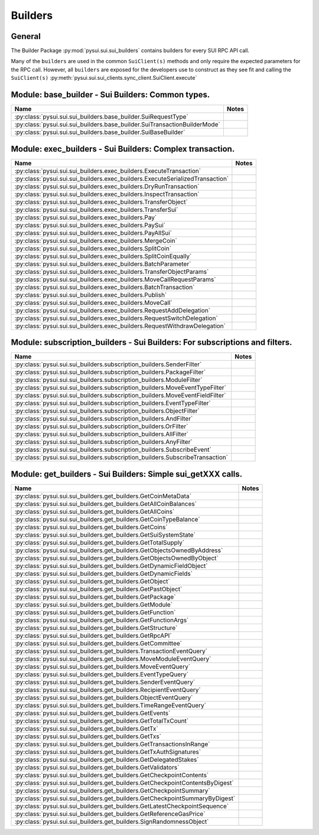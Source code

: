 
Builders
========

General
-------

The Builder Package :py:mod:`pysui.sui.sui_builders` contains builders for
every SUI RPC API call.

Many of the ``builders`` are used in the common ``SuiClient(s)`` methods and only require
the expected parameters for the RPC call. However, all ``builders`` are exposed for the
developers use to construct as they see fit and calling the ``SuiClient(s)`` :py:meth:`pysui.sui.sui_clients.sync_client.SuiClient.execute`

Module: base_builder - Sui Builders: Common types.
--------------------------------------------------

+-----------------------------------------------------------------------------+-------+
|                                     Name                                    | Notes |
+=============================================================================+=======+
| :py:class:`pysui.sui.sui_builders.base_builder.SuiRequestType`              |       |
+-----------------------------------------------------------------------------+-------+
| :py:class:`pysui.sui.sui_builders.base_builder.SuiTransactionBuilderMode`   |       |
+-----------------------------------------------------------------------------+-------+
| :py:class:`pysui.sui.sui_builders.base_builder.SuiBaseBuilder`              |       |
+-----------------------------------------------------------------------------+-------+

Module: exec_builders - Sui Builders: Complex transaction.
----------------------------------------------------------

+---------------------------------------------------------------------------------+-------+
|                                       Name                                      | Notes |
+=================================================================================+=======+
| :py:class:`pysui.sui.sui_builders.exec_builders.ExecuteTransaction`             |       |
+---------------------------------------------------------------------------------+-------+
| :py:class:`pysui.sui.sui_builders.exec_builders.ExecuteSerializedTransaction`   |       |
+---------------------------------------------------------------------------------+-------+
| :py:class:`pysui.sui.sui_builders.exec_builders.DryRunTransaction`              |       |
+---------------------------------------------------------------------------------+-------+
| :py:class:`pysui.sui.sui_builders.exec_builders.InspectTransaction`             |       |
+---------------------------------------------------------------------------------+-------+
| :py:class:`pysui.sui.sui_builders.exec_builders.TransferObject`                 |       |
+---------------------------------------------------------------------------------+-------+
| :py:class:`pysui.sui.sui_builders.exec_builders.TransferSui`                    |       |
+---------------------------------------------------------------------------------+-------+
| :py:class:`pysui.sui.sui_builders.exec_builders.Pay`                            |       |
+---------------------------------------------------------------------------------+-------+
| :py:class:`pysui.sui.sui_builders.exec_builders.PaySui`                         |       |
+---------------------------------------------------------------------------------+-------+
| :py:class:`pysui.sui.sui_builders.exec_builders.PayAllSui`                      |       |
+---------------------------------------------------------------------------------+-------+
| :py:class:`pysui.sui.sui_builders.exec_builders.MergeCoin`                      |       |
+---------------------------------------------------------------------------------+-------+
| :py:class:`pysui.sui.sui_builders.exec_builders.SplitCoin`                      |       |
+---------------------------------------------------------------------------------+-------+
| :py:class:`pysui.sui.sui_builders.exec_builders.SplitCoinEqually`               |       |
+---------------------------------------------------------------------------------+-------+
| :py:class:`pysui.sui.sui_builders.exec_builders.BatchParameter`                 |       |
+---------------------------------------------------------------------------------+-------+
| :py:class:`pysui.sui.sui_builders.exec_builders.TransferObjectParams`           |       |
+---------------------------------------------------------------------------------+-------+
| :py:class:`pysui.sui.sui_builders.exec_builders.MoveCallRequestParams`          |       |
+---------------------------------------------------------------------------------+-------+
| :py:class:`pysui.sui.sui_builders.exec_builders.BatchTransaction`               |       |
+---------------------------------------------------------------------------------+-------+
| :py:class:`pysui.sui.sui_builders.exec_builders.Publish`                        |       |
+---------------------------------------------------------------------------------+-------+
| :py:class:`pysui.sui.sui_builders.exec_builders.MoveCall`                       |       |
+---------------------------------------------------------------------------------+-------+
| :py:class:`pysui.sui.sui_builders.exec_builders.RequestAddDelegation`           |       |
+---------------------------------------------------------------------------------+-------+
| :py:class:`pysui.sui.sui_builders.exec_builders.RequestSwitchDelegation`        |       |
+---------------------------------------------------------------------------------+-------+
| :py:class:`pysui.sui.sui_builders.exec_builders.RequestWithdrawDelegation`      |       |
+---------------------------------------------------------------------------------+-------+

.. _subscription-filters:

Module: subscription_builders - Sui Builders: For subscriptions and filters.
----------------------------------------------------------------------------

+---------------------------------------------------------------------------------+-------+
|                                       Name                                      | Notes |
+=================================================================================+=======+
| :py:class:`pysui.sui.sui_builders.subscription_builders.SenderFilter`           |       |
+---------------------------------------------------------------------------------+-------+
| :py:class:`pysui.sui.sui_builders.subscription_builders.PackageFilter`          |       |
+---------------------------------------------------------------------------------+-------+
| :py:class:`pysui.sui.sui_builders.subscription_builders.ModuleFilter`           |       |
+---------------------------------------------------------------------------------+-------+
| :py:class:`pysui.sui.sui_builders.subscription_builders.MoveEventTypeFilter`    |       |
+---------------------------------------------------------------------------------+-------+
| :py:class:`pysui.sui.sui_builders.subscription_builders.MoveEventFieldFilter`   |       |
+---------------------------------------------------------------------------------+-------+
| :py:class:`pysui.sui.sui_builders.subscription_builders.EventTypeFilter`        |       |
+---------------------------------------------------------------------------------+-------+
| :py:class:`pysui.sui.sui_builders.subscription_builders.ObjectFilter`           |       |
+---------------------------------------------------------------------------------+-------+
| :py:class:`pysui.sui.sui_builders.subscription_builders.AndFilter`              |       |
+---------------------------------------------------------------------------------+-------+
| :py:class:`pysui.sui.sui_builders.subscription_builders.OrFilter`               |       |
+---------------------------------------------------------------------------------+-------+
| :py:class:`pysui.sui.sui_builders.subscription_builders.AllFilter`              |       |
+---------------------------------------------------------------------------------+-------+
| :py:class:`pysui.sui.sui_builders.subscription_builders.AnyFilter`              |       |
+---------------------------------------------------------------------------------+-------+
| :py:class:`pysui.sui.sui_builders.subscription_builders.SubscribeEvent`         |       |
+---------------------------------------------------------------------------------+-------+
| :py:class:`pysui.sui.sui_builders.subscription_builders.SubscribeTransaction`   |       |
+---------------------------------------------------------------------------------+-------+

Module: get_builders - Sui Builders: Simple sui_getXXX calls.
-------------------------------------------------------------

+---------------------------------------------------------------------------------+-------+
|                                       Name                                      | Notes |
+=================================================================================+=======+
| :py:class:`pysui.sui.sui_builders.get_builders.GetCoinMetaData`                 |       |
+---------------------------------------------------------------------------------+-------+
| :py:class:`pysui.sui.sui_builders.get_builders.GetAllCoinBalances`              |       |
+---------------------------------------------------------------------------------+-------+
| :py:class:`pysui.sui.sui_builders.get_builders.GetAllCoins`                     |       |
+---------------------------------------------------------------------------------+-------+
| :py:class:`pysui.sui.sui_builders.get_builders.GetCoinTypeBalance`              |       |
+---------------------------------------------------------------------------------+-------+
| :py:class:`pysui.sui.sui_builders.get_builders.GetCoins`                        |       |
+---------------------------------------------------------------------------------+-------+
| :py:class:`pysui.sui.sui_builders.get_builders.GetSuiSystemState`               |       |
+---------------------------------------------------------------------------------+-------+
| :py:class:`pysui.sui.sui_builders.get_builders.GetTotalSupply`                  |       |
+---------------------------------------------------------------------------------+-------+
| :py:class:`pysui.sui.sui_builders.get_builders.GetObjectsOwnedByAddress`        |       |
+---------------------------------------------------------------------------------+-------+
| :py:class:`pysui.sui.sui_builders.get_builders.GetObjectsOwnedByObject`         |       |
+---------------------------------------------------------------------------------+-------+
| :py:class:`pysui.sui.sui_builders.get_builders.GetDynamicFieldObject`           |       |
+---------------------------------------------------------------------------------+-------+
| :py:class:`pysui.sui.sui_builders.get_builders.GetDynamicFields`                |       |
+---------------------------------------------------------------------------------+-------+
| :py:class:`pysui.sui.sui_builders.get_builders.GetObject`                       |       |
+---------------------------------------------------------------------------------+-------+
| :py:class:`pysui.sui.sui_builders.get_builders.GetPastObject`                   |       |
+---------------------------------------------------------------------------------+-------+
| :py:class:`pysui.sui.sui_builders.get_builders.GetPackage`                      |       |
+---------------------------------------------------------------------------------+-------+
| :py:class:`pysui.sui.sui_builders.get_builders.GetModule`                       |       |
+---------------------------------------------------------------------------------+-------+
| :py:class:`pysui.sui.sui_builders.get_builders.GetFunction`                     |       |
+---------------------------------------------------------------------------------+-------+
| :py:class:`pysui.sui.sui_builders.get_builders.GetFunctionArgs`                 |       |
+---------------------------------------------------------------------------------+-------+
| :py:class:`pysui.sui.sui_builders.get_builders.GetStructure`                    |       |
+---------------------------------------------------------------------------------+-------+
| :py:class:`pysui.sui.sui_builders.get_builders.GetRpcAPI`                       |       |
+---------------------------------------------------------------------------------+-------+
| :py:class:`pysui.sui.sui_builders.get_builders.GetCommittee`                    |       |
+---------------------------------------------------------------------------------+-------+
| :py:class:`pysui.sui.sui_builders.get_builders.TransactionEventQuery`           |       |
+---------------------------------------------------------------------------------+-------+
| :py:class:`pysui.sui.sui_builders.get_builders.MoveModuleEventQuery`            |       |
+---------------------------------------------------------------------------------+-------+
| :py:class:`pysui.sui.sui_builders.get_builders.MoveEventQuery`                  |       |
+---------------------------------------------------------------------------------+-------+
| :py:class:`pysui.sui.sui_builders.get_builders.EventTypeQuery`                  |       |
+---------------------------------------------------------------------------------+-------+
| :py:class:`pysui.sui.sui_builders.get_builders.SenderEventQuery`                |       |
+---------------------------------------------------------------------------------+-------+
| :py:class:`pysui.sui.sui_builders.get_builders.RecipientEventQuery`             |       |
+---------------------------------------------------------------------------------+-------+
| :py:class:`pysui.sui.sui_builders.get_builders.ObjectEventQuery`                |       |
+---------------------------------------------------------------------------------+-------+
| :py:class:`pysui.sui.sui_builders.get_builders.TimeRangeEventQuery`             |       |
+---------------------------------------------------------------------------------+-------+
| :py:class:`pysui.sui.sui_builders.get_builders.GetEvents`                       |       |
+---------------------------------------------------------------------------------+-------+
| :py:class:`pysui.sui.sui_builders.get_builders.GetTotalTxCount`                 |       |
+---------------------------------------------------------------------------------+-------+
| :py:class:`pysui.sui.sui_builders.get_builders.GetTx`                           |       |
+---------------------------------------------------------------------------------+-------+
| :py:class:`pysui.sui.sui_builders.get_builders.GetTxs`                          |       |
+---------------------------------------------------------------------------------+-------+
| :py:class:`pysui.sui.sui_builders.get_builders.GetTransactionsInRange`          |       |
+---------------------------------------------------------------------------------+-------+
| :py:class:`pysui.sui.sui_builders.get_builders.GetTxAuthSignatures`             |       |
+---------------------------------------------------------------------------------+-------+
| :py:class:`pysui.sui.sui_builders.get_builders.GetDelegatedStakes`              |       |
+---------------------------------------------------------------------------------+-------+
| :py:class:`pysui.sui.sui_builders.get_builders.GetValidators`                   |       |
+---------------------------------------------------------------------------------+-------+
| :py:class:`pysui.sui.sui_builders.get_builders.GetCheckpointContents`           |       |
+---------------------------------------------------------------------------------+-------+
| :py:class:`pysui.sui.sui_builders.get_builders.GetCheckpointContentsByDigest`   |       |
+---------------------------------------------------------------------------------+-------+
| :py:class:`pysui.sui.sui_builders.get_builders.GetCheckpointSummary`            |       |
+---------------------------------------------------------------------------------+-------+
| :py:class:`pysui.sui.sui_builders.get_builders.GetCheckpointSummaryByDigest`    |       |
+---------------------------------------------------------------------------------+-------+
| :py:class:`pysui.sui.sui_builders.get_builders.GetLatestCheckpointSequence`     |       |
+---------------------------------------------------------------------------------+-------+
| :py:class:`pysui.sui.sui_builders.get_builders.GetReferenceGasPrice`            |       |
+---------------------------------------------------------------------------------+-------+
| :py:class:`pysui.sui.sui_builders.get_builders.SignRandomnessObject`            |       |
+---------------------------------------------------------------------------------+-------+

